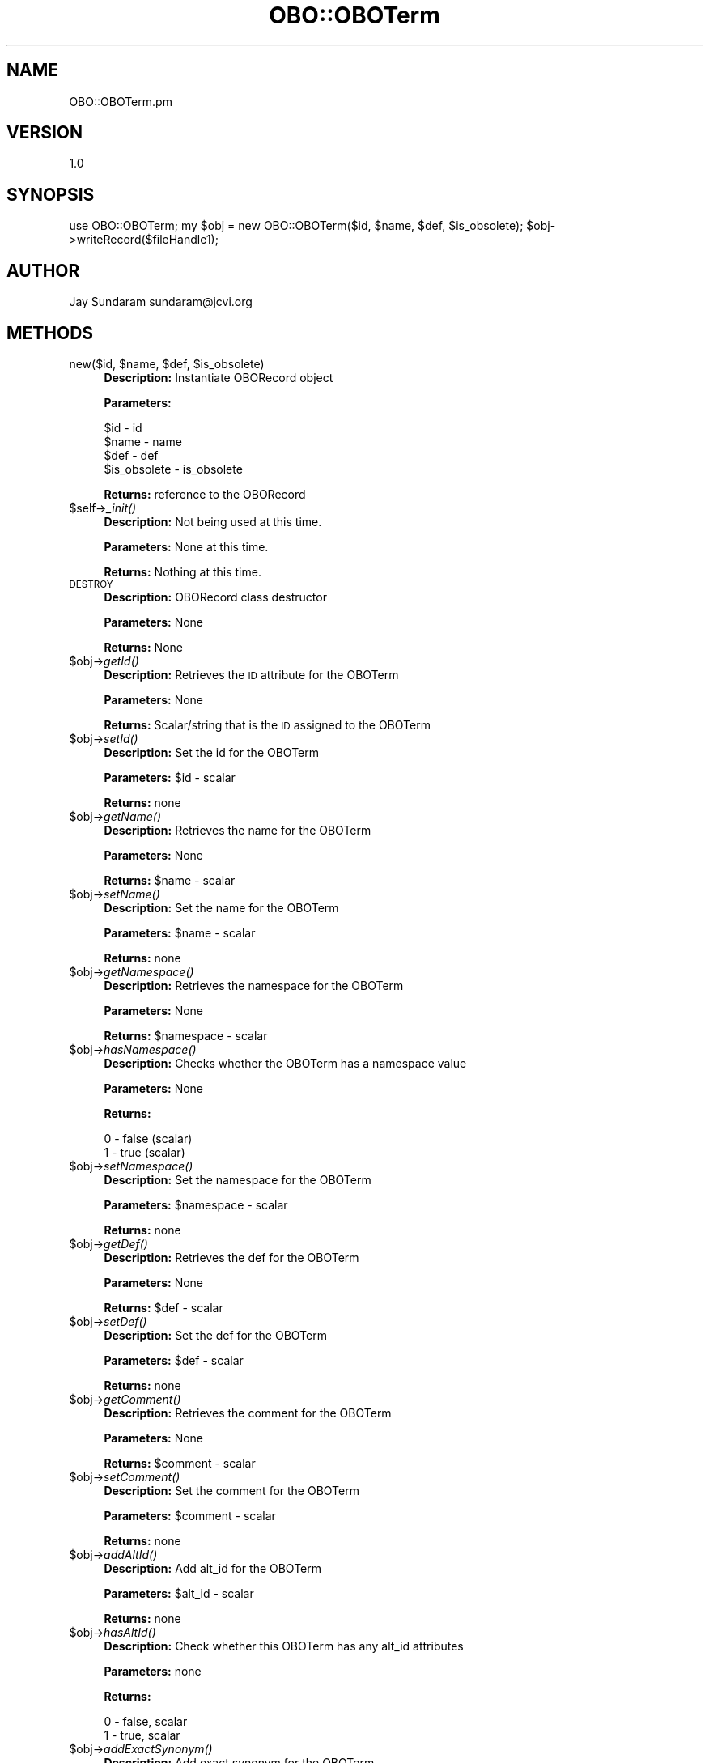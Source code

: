 .\" Automatically generated by Pod::Man v1.37, Pod::Parser v1.32
.\"
.\" Standard preamble:
.\" ========================================================================
.de Sh \" Subsection heading
.br
.if t .Sp
.ne 5
.PP
\fB\\$1\fR
.PP
..
.de Sp \" Vertical space (when we can't use .PP)
.if t .sp .5v
.if n .sp
..
.de Vb \" Begin verbatim text
.ft CW
.nf
.ne \\$1
..
.de Ve \" End verbatim text
.ft R
.fi
..
.\" Set up some character translations and predefined strings.  \*(-- will
.\" give an unbreakable dash, \*(PI will give pi, \*(L" will give a left
.\" double quote, and \*(R" will give a right double quote.  | will give a
.\" real vertical bar.  \*(C+ will give a nicer C++.  Capital omega is used to
.\" do unbreakable dashes and therefore won't be available.  \*(C` and \*(C'
.\" expand to `' in nroff, nothing in troff, for use with C<>.
.tr \(*W-|\(bv\*(Tr
.ds C+ C\v'-.1v'\h'-1p'\s-2+\h'-1p'+\s0\v'.1v'\h'-1p'
.ie n \{\
.    ds -- \(*W-
.    ds PI pi
.    if (\n(.H=4u)&(1m=24u) .ds -- \(*W\h'-12u'\(*W\h'-12u'-\" diablo 10 pitch
.    if (\n(.H=4u)&(1m=20u) .ds -- \(*W\h'-12u'\(*W\h'-8u'-\"  diablo 12 pitch
.    ds L" ""
.    ds R" ""
.    ds C` ""
.    ds C' ""
'br\}
.el\{\
.    ds -- \|\(em\|
.    ds PI \(*p
.    ds L" ``
.    ds R" ''
'br\}
.\"
.\" If the F register is turned on, we'll generate index entries on stderr for
.\" titles (.TH), headers (.SH), subsections (.Sh), items (.Ip), and index
.\" entries marked with X<> in POD.  Of course, you'll have to process the
.\" output yourself in some meaningful fashion.
.if \nF \{\
.    de IX
.    tm Index:\\$1\t\\n%\t"\\$2"
..
.    nr % 0
.    rr F
.\}
.\"
.\" For nroff, turn off justification.  Always turn off hyphenation; it makes
.\" way too many mistakes in technical documents.
.hy 0
.if n .na
.\"
.\" Accent mark definitions (@(#)ms.acc 1.5 88/02/08 SMI; from UCB 4.2).
.\" Fear.  Run.  Save yourself.  No user-serviceable parts.
.    \" fudge factors for nroff and troff
.if n \{\
.    ds #H 0
.    ds #V .8m
.    ds #F .3m
.    ds #[ \f1
.    ds #] \fP
.\}
.if t \{\
.    ds #H ((1u-(\\\\n(.fu%2u))*.13m)
.    ds #V .6m
.    ds #F 0
.    ds #[ \&
.    ds #] \&
.\}
.    \" simple accents for nroff and troff
.if n \{\
.    ds ' \&
.    ds ` \&
.    ds ^ \&
.    ds , \&
.    ds ~ ~
.    ds /
.\}
.if t \{\
.    ds ' \\k:\h'-(\\n(.wu*8/10-\*(#H)'\'\h"|\\n:u"
.    ds ` \\k:\h'-(\\n(.wu*8/10-\*(#H)'\`\h'|\\n:u'
.    ds ^ \\k:\h'-(\\n(.wu*10/11-\*(#H)'^\h'|\\n:u'
.    ds , \\k:\h'-(\\n(.wu*8/10)',\h'|\\n:u'
.    ds ~ \\k:\h'-(\\n(.wu-\*(#H-.1m)'~\h'|\\n:u'
.    ds / \\k:\h'-(\\n(.wu*8/10-\*(#H)'\z\(sl\h'|\\n:u'
.\}
.    \" troff and (daisy-wheel) nroff accents
.ds : \\k:\h'-(\\n(.wu*8/10-\*(#H+.1m+\*(#F)'\v'-\*(#V'\z.\h'.2m+\*(#F'.\h'|\\n:u'\v'\*(#V'
.ds 8 \h'\*(#H'\(*b\h'-\*(#H'
.ds o \\k:\h'-(\\n(.wu+\w'\(de'u-\*(#H)/2u'\v'-.3n'\*(#[\z\(de\v'.3n'\h'|\\n:u'\*(#]
.ds d- \h'\*(#H'\(pd\h'-\w'~'u'\v'-.25m'\f2\(hy\fP\v'.25m'\h'-\*(#H'
.ds D- D\\k:\h'-\w'D'u'\v'-.11m'\z\(hy\v'.11m'\h'|\\n:u'
.ds th \*(#[\v'.3m'\s+1I\s-1\v'-.3m'\h'-(\w'I'u*2/3)'\s-1o\s+1\*(#]
.ds Th \*(#[\s+2I\s-2\h'-\w'I'u*3/5'\v'-.3m'o\v'.3m'\*(#]
.ds ae a\h'-(\w'a'u*4/10)'e
.ds Ae A\h'-(\w'A'u*4/10)'E
.    \" corrections for vroff
.if v .ds ~ \\k:\h'-(\\n(.wu*9/10-\*(#H)'\s-2\u~\d\s+2\h'|\\n:u'
.if v .ds ^ \\k:\h'-(\\n(.wu*10/11-\*(#H)'\v'-.4m'^\v'.4m'\h'|\\n:u'
.    \" for low resolution devices (crt and lpr)
.if \n(.H>23 .if \n(.V>19 \
\{\
.    ds : e
.    ds 8 ss
.    ds o a
.    ds d- d\h'-1'\(ga
.    ds D- D\h'-1'\(hy
.    ds th \o'bp'
.    ds Th \o'LP'
.    ds ae ae
.    ds Ae AE
.\}
.rm #[ #] #H #V #F C
.\" ========================================================================
.\"
.IX Title "OBO::OBOTerm 3"
.TH OBO::OBOTerm 3 "2015-07-29" "perl v5.8.8" "User Contributed Perl Documentation"
.SH "NAME"
OBO::OBOTerm.pm
.SH "VERSION"
.IX Header "VERSION"
1.0
.SH "SYNOPSIS"
.IX Header "SYNOPSIS"
use OBO::OBOTerm;
my \f(CW$obj\fR = new OBO::OBOTerm($id, \f(CW$name\fR, \f(CW$def\fR, \f(CW$is_obsolete\fR);
\&\f(CW$obj\fR\->writeRecord($fileHandle1);
.SH "AUTHOR"
.IX Header "AUTHOR"
Jay Sundaram
sundaram@jcvi.org
.SH "METHODS"
.IX Header "METHODS"
.ie n .IP "new($id, $name\fR, \f(CW$def\fR, \f(CW$is_obsolete)" 4
.el .IP "new($id, \f(CW$name\fR, \f(CW$def\fR, \f(CW$is_obsolete\fR)" 4
.IX Item "new($id, $name, $def, $is_obsolete)"
\&\fBDescription:\fR Instantiate OBORecord object
.Sp
\&\fBParameters:\fR 
.Sp
.Vb 4
\& $id          - id
\& $name        - name
\& $def         - def
\& $is_obsolete - is_obsolete
.Ve
.Sp
\&\fBReturns:\fR reference to the OBORecord
.IP "$self\->\fI_init()\fR" 4
.IX Item "$self->_init()"
\&\fBDescription:\fR Not being used at this time.
.Sp
\&\fBParameters:\fR None at this time.
.Sp
\&\fBReturns:\fR Nothing at this time.
.IP "\s-1DESTROY\s0" 4
.IX Item "DESTROY"
\&\fBDescription:\fR OBORecord class destructor
.Sp
\&\fBParameters:\fR None
.Sp
\&\fBReturns:\fR None
.IP "$obj\->\fIgetId()\fR" 4
.IX Item "$obj->getId()"
\&\fBDescription:\fR Retrieves the \s-1ID\s0 attribute for the OBOTerm
.Sp
\&\fBParameters:\fR None
.Sp
\&\fBReturns:\fR Scalar/string that is the \s-1ID\s0 assigned to the OBOTerm
.IP "$obj\->\fIsetId()\fR" 4
.IX Item "$obj->setId()"
\&\fBDescription:\fR Set the id for the OBOTerm
.Sp
\&\fBParameters:\fR \f(CW$id\fR \- scalar
.Sp
\&\fBReturns:\fR none
.IP "$obj\->\fIgetName()\fR" 4
.IX Item "$obj->getName()"
\&\fBDescription:\fR Retrieves the name for the OBOTerm
.Sp
\&\fBParameters:\fR None
.Sp
\&\fBReturns:\fR \f(CW$name\fR \- scalar
.IP "$obj\->\fIsetName()\fR" 4
.IX Item "$obj->setName()"
\&\fBDescription:\fR Set the name for the OBOTerm
.Sp
\&\fBParameters:\fR \f(CW$name\fR \- scalar
.Sp
\&\fBReturns:\fR none
.IP "$obj\->\fIgetNamespace()\fR" 4
.IX Item "$obj->getNamespace()"
\&\fBDescription:\fR Retrieves the namespace for the OBOTerm
.Sp
\&\fBParameters:\fR None
.Sp
\&\fBReturns:\fR \f(CW$namespace\fR \- scalar
.IP "$obj\->\fIhasNamespace()\fR" 4
.IX Item "$obj->hasNamespace()"
\&\fBDescription:\fR Checks whether the OBOTerm has a namespace value
.Sp
\&\fBParameters:\fR None
.Sp
\&\fBReturns:\fR 
.Sp
.Vb 2
\&  0 - false (scalar)
\&  1 - true  (scalar)
.Ve
.IP "$obj\->\fIsetNamespace()\fR" 4
.IX Item "$obj->setNamespace()"
\&\fBDescription:\fR Set the namespace for the OBOTerm
.Sp
\&\fBParameters:\fR \f(CW$namespace\fR \- scalar
.Sp
\&\fBReturns:\fR none
.IP "$obj\->\fIgetDef()\fR" 4
.IX Item "$obj->getDef()"
\&\fBDescription:\fR Retrieves the def for the OBOTerm
.Sp
\&\fBParameters:\fR None
.Sp
\&\fBReturns:\fR \f(CW$def\fR \- scalar
.IP "$obj\->\fIsetDef()\fR" 4
.IX Item "$obj->setDef()"
\&\fBDescription:\fR Set the def for the OBOTerm
.Sp
\&\fBParameters:\fR \f(CW$def\fR \- scalar
.Sp
\&\fBReturns:\fR none
.IP "$obj\->\fIgetComment()\fR" 4
.IX Item "$obj->getComment()"
\&\fBDescription:\fR Retrieves the comment for the OBOTerm
.Sp
\&\fBParameters:\fR None
.Sp
\&\fBReturns:\fR \f(CW$comment\fR \- scalar
.IP "$obj\->\fIsetComment()\fR" 4
.IX Item "$obj->setComment()"
\&\fBDescription:\fR Set the comment for the OBOTerm
.Sp
\&\fBParameters:\fR \f(CW$comment\fR \- scalar
.Sp
\&\fBReturns:\fR none
.IP "$obj\->\fIaddAltId()\fR" 4
.IX Item "$obj->addAltId()"
\&\fBDescription:\fR Add alt_id for the OBOTerm
.Sp
\&\fBParameters:\fR \f(CW$alt_id\fR \- scalar
.Sp
\&\fBReturns:\fR none
.IP "$obj\->\fIhasAltId()\fR" 4
.IX Item "$obj->hasAltId()"
\&\fBDescription:\fR Check whether this OBOTerm has any alt_id attributes
.Sp
\&\fBParameters:\fR none
.Sp
\&\fBReturns:\fR 
.Sp
.Vb 2
\&  0 - false, scalar
\&  1 - true, scalar
.Ve
.IP "$obj\->\fIaddExactSynonym()\fR" 4
.IX Item "$obj->addExactSynonym()"
\&\fBDescription:\fR Add exact synonym for the OBOTerm
.Sp
\&\fBParameters:\fR \f(CW$synonym\fR \- scalar
.Sp
\&\fBReturns:\fR none
.IP "$obj\->\fIaddSynonym()\fR" 4
.IX Item "$obj->addSynonym()"
\&\fBDescription:\fR Add synonym for the OBOTerm
.Sp
\&\fBParameters:\fR \f(CW$synonym\fR \- scalar
.Sp
\&\fBReturns:\fR none
.IP "$obj\->\fIhasSynonym()\fR" 4
.IX Item "$obj->hasSynonym()"
\&\fBDescription:\fR Check whether this OBOTerm has any synonym attributes
.Sp
\&\fBParameters:\fR none
.Sp
\&\fBReturns:\fR 
.Sp
.Vb 2
\&  0 - false, scalar
\&  1 - true, scalar
.Ve
.IP "$obj\->\fIaddNarrowSynonym()\fR" 4
.IX Item "$obj->addNarrowSynonym()"
\&\fBDescription:\fR Add narrow synonym for the OBOTerm
.Sp
\&\fBParameters:\fR \f(CW$synonym\fR \- scalar
.Sp
\&\fBReturns:\fR none
.IP "$obj\->\fIhasNarrowSynonym()\fR" 4
.IX Item "$obj->hasNarrowSynonym()"
\&\fBDescription:\fR Check whether this OBOTerm has any \s-1NARRROW\s0 synonym attributes
.Sp
\&\fBParameters:\fR none
.Sp
\&\fBReturns:\fR 
.Sp
.Vb 2
\&  0 - false, scalar
\&  1 - true, scalar
.Ve
.IP "$obj\->\fIaddBroadSynonym()\fR" 4
.IX Item "$obj->addBroadSynonym()"
\&\fBDescription:\fR Add broad synonym for the OBOTerm
.Sp
\&\fBParameters:\fR \f(CW$synonym\fR \- scalar
.Sp
\&\fBReturns:\fR none
.IP "$obj\->\fIhasBroardSynonym()\fR" 4
.IX Item "$obj->hasBroardSynonym()"
\&\fBDescription:\fR Check whether this OBOTerm has any \s-1BROAD\s0 synonym attributes
.Sp
\&\fBParameters:\fR none
.Sp
\&\fBReturns:\fR 
.Sp
.Vb 2
\&  0 - false, scalar
\&  1 - true, scalar
.Ve
.IP "$obj\->\fIaddXref()\fR" 4
.IX Item "$obj->addXref()"
\&\fBDescription:\fR Add xref for the OBOTerm
.Sp
\&\fBParameters:\fR \f(CW$xref\fR \- scalar
.Sp
\&\fBReturns:\fR none
.IP "$obj\->\fIhasXref()\fR" 4
.IX Item "$obj->hasXref()"
\&\fBDescription:\fR Check whether this OBOTerm has any xef attributes
.Sp
\&\fBParameters:\fR none
.Sp
\&\fBReturns:\fR 
.Sp
.Vb 2
\&  0 - false, scalar
\&  1 - true, scalar
.Ve
.IP "$obj\->addIsA($id)" 4
.IX Item "$obj->addIsA($id)"
\&\fBDescription:\fR Add is_a to the OBOTerm object
.Sp
\&\fBParameters:\fR \f(CW$id\fR \- scalar
.Sp
\&\fBReturns:\fR None
.IP "$obj\->addRelationship($reltype,$value)" 4
.IX Item "$obj->addRelationship($reltype,$value)"
\&\fBDescription:\fR Add a relationship to the OBOTerm object
.Sp
\&\fBParameters:\fR 
.Sp
.Vb 2
\&  $reltype - scalar
\&  $value   - scalar
.Ve
.Sp
\&\fBReturns:\fR None
.IP "$obj\->\fIhasRelationship()\fR" 4
.IX Item "$obj->hasRelationship()"
\&\fBDescription:\fR Checks whether the OBOTerm has at least one relationship value
.Sp
\&\fBParameters:\fR None
.Sp
\&\fBReturns:\fR 
.Sp
.Vb 2
\&  0 - false (scalar)
\&  1 - true  (scalar)
.Ve
.IP "$obj\->\fInextRelationship()\fR" 4
.IX Item "$obj->nextRelationship()"
\&\fBDescription:\fR Return the next relationship tuple
.Sp
\&\fBParameters:\fR None
.Sp
\&\fBReturns:\fR 
.Sp
.Vb 3
\&  Reference to two-element array
\&  element 1 == $id - id of related Term (scalar)
\&  element 2 == $reltype - relationship type (scalar)
.Ve
.IP "$obj\->setComment($comment)" 4
.IX Item "$obj->setComment($comment)"
\&\fBDescription:\fR Set the comment for the OBOTerm object
.Sp
\&\fBParameters:\fR 
.Sp
.Vb 1
\&  $comment - scalar
.Ve
.Sp
\&\fBReturns:\fR None
.IP "$obj\->\fIhasComment()\fR" 4
.IX Item "$obj->hasComment()"
\&\fBDescription:\fR Checks whether the Term has a comment
.Sp
\&\fBParameters:\fR None
.Sp
\&\fBReturns:\fR 
.Sp
.Vb 2
\& 0 - false (scalar)
\& 1 - true  (scalar)
.Ve
.IP "$obj\->\fIgetIsObsolete()\fR" 4
.IX Item "$obj->getIsObsolete()"
\&\fBDescription:\fR Returns the is_obsolete value for the OBOTerm
.Sp
\&\fBParameters:\fR None
.Sp
\&\fBReturns:\fR  is_obsolete value (scalar)
.IP "$obj\->\fIhasIsObsolete()\fR" 4
.IX Item "$obj->hasIsObsolete()"
\&\fBDescription:\fR Determine whether a value exists for the is_obsolete attribute
.Sp
\&\fBParameters:\fR None
.Sp
\&\fBReturns:\fR  
.Sp
.Vb 2
\& 0 - false
\& 1 - true
.Ve
.IP "$obj\->\fIsetIsObsolete()\fR" 4
.IX Item "$obj->setIsObsolete()"
\&\fBDescription:\fR Sets the is_obsolete value for the OBOTerm
.Sp
\&\fBParameters:\fR \f(CW$is_obsolete\fR (scalar)
.Sp
\&\fBReturns:\fR  none
.IP "$obj\->writeRecord($fh)" 4
.IX Item "$obj->writeRecord($fh)"
\&\fBDescription:\fR Method that writes the \s-1OBO\s0 record to the filehandle fh.
.Sp
\&\fBParameters:\fR
.Sp
.Vb 1
\& $fh     - filehandle for output file
.Ve
.Sp
\&\fBReturns:\fR  None
.IP "$obj\->writeSynonyms($fh)" 4
.IX Item "$obj->writeSynonyms($fh)"
\&\fBDescription:\fR Method that writes the synonyms for the \s-1OBO\s0 record to the filehandle fh.
.Sp
\&\fBParameters:\fR
.Sp
.Vb 1
\& $fh     - filehandle for output file
.Ve
.Sp
\&\fBReturns:\fR  None
.IP "$obj\->writeIsA($fh)" 4
.IX Item "$obj->writeIsA($fh)"
\&\fBDescription:\fR Method that writes the is_a relationships for the \s-1OBO\s0 record to the filehandle fh.
.Sp
\&\fBParameters:\fR
.Sp
.Vb 1
\& $fh     - filehandle for output file
.Ve
.Sp
\&\fBReturns:\fR  None
.IP "$obj\->writeRelationships($fh)" 4
.IX Item "$obj->writeRelationships($fh)"
\&\fBDescription:\fR Method that writes the relationships for the \s-1OBO\s0 record to the filehandle fh.
.Sp
\&\fBParameters:\fR
.Sp
.Vb 1
\& $fh     - filehandle for output file
.Ve
.Sp
\&\fBReturns:\fR  None
.IP "$obj\->\fInextXref()\fR" 4
.IX Item "$obj->nextXref()"
\&\fBDescription:\fR Iteratively returns each xref
.Sp
\&\fBParameters:\fR None
.Sp
\&\fBReturns:\fR \f(CW$xref\fR \- scalar
.IP "$obj\->\fInextAltId()\fR" 4
.IX Item "$obj->nextAltId()"
\&\fBDescription:\fR Iteratively returns each alt_id
.Sp
\&\fBParameters:\fR None
.Sp
\&\fBReturns:\fR \f(CW$alt_id\fR \- scalar
.IP "$obj\->\fInextSynonym()\fR" 4
.IX Item "$obj->nextSynonym()"
\&\fBDescription:\fR Iteratively returns each synonym
.Sp
\&\fBParameters:\fR None
.Sp
\&\fBReturns:\fR \f(CW$synonym\fR \- scalar
.IP "$obj\->\fIhasSynonym()\fR" 4
.IX Item "$obj->hasSynonym()"
\&\fBDescription:\fR Determine whether there are any synonym values
.Sp
\&\fBParameters:\fR None
.Sp
\&\fBReturns:\fR 
.Sp
.Vb 2
\& 0 - false
\& 1 - true
.Ve
.IP "$obj\->\fInextExactSynonym()\fR" 4
.IX Item "$obj->nextExactSynonym()"
\&\fBDescription:\fR Iteratively returns each exact synonym
.Sp
\&\fBParameters:\fR None
.Sp
\&\fBReturns:\fR \f(CW$exactSynonym\fR \- scalar
.IP "$obj\->\fIhasExactSynonym()\fR" 4
.IX Item "$obj->hasExactSynonym()"
\&\fBDescription:\fR Determine whether there are any exact_synonym values
.Sp
\&\fBParameters:\fR None
.Sp
\&\fBReturns:\fR 
.Sp
.Vb 2
\& 0 - false
\& 1 - true
.Ve
.IP "$obj\->\fInextNarrowSynonym()\fR" 4
.IX Item "$obj->nextNarrowSynonym()"
\&\fBDescription:\fR Iteratively returns each narrow synonym
.Sp
\&\fBParameters:\fR None
.Sp
\&\fBReturns:\fR \f(CW$narrowSynonym\fR \- scalar
.IP "$obj\->\fIhasNarrowSynonym()\fR" 4
.IX Item "$obj->hasNarrowSynonym()"
\&\fBDescription:\fR Determine whether there are any narrow_synonym values
.Sp
\&\fBParameters:\fR None
.Sp
\&\fBReturns:\fR 
.Sp
.Vb 2
\& 0 - false
\& 1 - true
.Ve
.IP "$obj\->\fInextBroadSynonym()\fR" 4
.IX Item "$obj->nextBroadSynonym()"
\&\fBDescription:\fR Iteratively returns each broad synonym
.Sp
\&\fBParameters:\fR None
.Sp
\&\fBReturns:\fR \f(CW$broadSynonym\fR \- scalar
.IP "$obj\->\fIhasBroadSynonym()\fR" 4
.IX Item "$obj->hasBroadSynonym()"
\&\fBDescription:\fR Determine whether there are any broad_synonym values
.Sp
\&\fBParameters:\fR None
.Sp
\&\fBReturns:\fR 
.Sp
.Vb 2
\& 0 - false
\& 1 - true
.Ve
